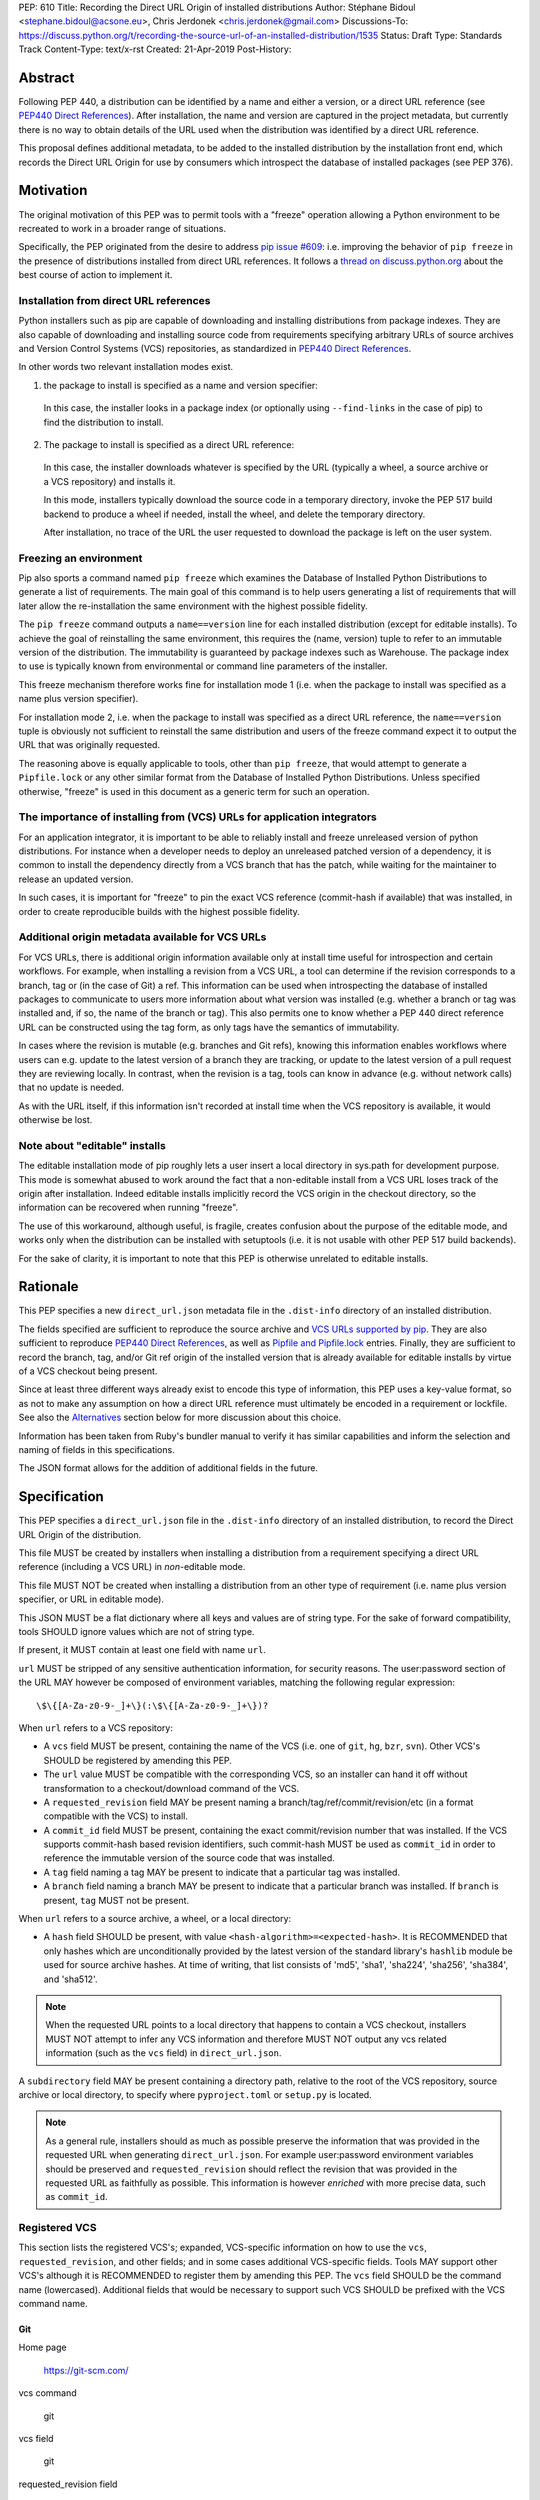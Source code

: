 PEP: 610
Title: Recording the Direct URL Origin of installed distributions
Author: Stéphane Bidoul <stephane.bidoul@acsone.eu>, Chris Jerdonek <chris.jerdonek@gmail.com>
Discussions-To: https://discuss.python.org/t/recording-the-source-url-of-an-installed-distribution/1535
Status: Draft
Type: Standards Track
Content-Type: text/x-rst
Created: 21-Apr-2019
Post-History:

Abstract
========

Following PEP 440, a distribution can be identified by a name and either a
version, or a direct URL reference (see `PEP440 Direct References`_).
After installation, the name and version are captured in the project metadata,
but currently there is no way to obtain details of the URL used when the
distribution was identified by a direct URL reference.

This proposal defines
additional metadata, to be added to the installed distribution by the
installation front end, which records the Direct URL Origin for use by
consumers which introspect the database of installed packages (see PEP 376).

Motivation
==========

The original motivation of this PEP was to permit tools with a "freeze"
operation allowing a Python environment to be recreated to work in a broader
range of situations.

Specifically, the PEP originated from the desire to address `pip issue #609`_:
i.e. improving the behavior of ``pip freeze`` in the presence of distributions
installed from direct URL references. It follows a
`thread on discuss.python.org`_ about the best course of action to implement
it.

Installation from direct URL references
---------------------------------------

Python installers such as pip are capable of downloading and installing
distributions from package indexes. They are also capable of downloading
and installing source code from requirements specifying arbitrary URLs of
source archives and Version Control Systems (VCS) repositories,
as standardized in `PEP440 Direct References`_.

In other words two relevant installation modes exist.

1. the package to install is specified as a name and version specifier:

  In this case, the installer looks in a package index (or optionally
  using ``--find-links`` in the case of pip) to find the distribution to install.

2. The package to install is specified as a direct URL reference:

  In this case, the installer downloads whatever is specified by the URL
  (typically a wheel, a source archive or a VCS repository) and installs it.

  In this mode, installers typically download the source code in a
  temporary directory, invoke the PEP 517 build backend to produce a wheel
  if needed, install the wheel, and delete the temporary directory.

  After installation, no trace of the URL the user requested to download the
  package is left on the user system.

Freezing an environment
-----------------------

Pip also sports a command named ``pip freeze`` which examines the Database of
Installed Python Distributions to generate a list of requirements. The main
goal of this command is to help users generating a list of requirements that
will later allow the re-installation the same environment with the highest
possible fidelity.

The ``pip freeze`` command outputs a ``name==version`` line for each installed
distribution (except for editable installs). To achieve the goal of
reinstalling the same environment, this requires the (name, version)
tuple to refer to an immutable version of the
distribution. The immutability is guaranteed by package indexes
such as Warehouse. The package index to use is typically known from
environmental or command line parameters of the installer.

This freeze mechanism therefore works fine for installation mode 1 (i.e.
when the package to install was specified as a name plus version specifier).

For installation mode 2, i.e. when the package to install was specified as a
direct URL reference, the ``name==version`` tuple is obviously not sufficient
to reinstall the same distribution and users of the freeze command expect it
to output the URL that was originally requested.

The reasoning above is equally applicable to tools, other than ``pip freeze``,
that would attempt to generate a ``Pipfile.lock`` or any other similar format
from the Database of Installed Python Distributions. Unless specified
otherwise, "freeze" is used in this document as a generic term for such
an operation.

The importance of installing from (VCS) URLs for application integrators
------------------------------------------------------------------------

For an application integrator, it is important to be able to reliably install
and freeze unreleased version of python distributions.
For instance when a developer needs to deploy an unreleased patched version
of a dependency, it is common to install the dependency directly from a VCS
branch that has the patch, while waiting for the maintainer to release an
updated version.

In such cases, it is important for "freeze" to pin the exact VCS
reference (commit-hash if available) that was installed, in order to create
reproducible builds with the highest possible fidelity.

Additional origin metadata available for VCS URLs
-------------------------------------------------

For VCS URLs, there is additional origin information available only at
install time useful for introspection and certain workflows. For example,
when installing a revision from a VCS URL, a tool can determine if the
revision corresponds to a branch, tag or (in the case of Git) a ref. This
information can be used when introspecting the database of installed packages
to communicate to users more information about what version was installed
(e.g. whether a branch or tag was installed and, if so, the name of the
branch or tag). This also permits one to know whether a PEP 440 direct
reference URL can be constructed using the tag form, as only tags have the
semantics of immutability.

In cases where the revision is mutable (e.g. branches and Git refs), knowing
this information enables workflows where users can e.g. update to the latest
version of a branch they are tracking, or update to the latest version of a
pull request they are reviewing locally. In contrast, when the revision is a
tag, tools can know in advance (e.g. without network calls) that no update is
needed.

As with the URL itself, if this information isn't recorded at install time
when the VCS repository is available, it would otherwise be lost.

Note about "editable" installs
------------------------------

The editable installation mode of pip roughly lets a user insert a
local directory in sys.path for development purpose. This mode is somewhat
abused to work around the fact that a non-editable install from a VCS URL
loses track of the origin after installation.
Indeed editable installs implicitly record the VCS origin in the checkout
directory, so the information can be recovered when running "freeze".

The use of this workaround, although useful, is fragile, creates confusion
about the purpose of the editable mode, and works only when the distribution
can be installed with setuptools (i.e. it is not usable with other PEP 517
build backends).

For the sake of clarity, it is important to note that this PEP is otherwise
unrelated to editable installs.

Rationale
=========

This PEP specifies a new ``direct_url.json`` metadata file in the
``.dist-info`` directory of an installed distribution.

The fields specified are sufficient to reproduce the source archive and `VCS
URLs supported by pip`_. They are also sufficient to reproduce `PEP440 Direct
References`_, as well as `Pipfile and Pipfile.lock`_ entries. Finally, they
are sufficient to record the branch, tag, and/or Git ref origin of the
installed version that is already available for editable installs by virtue
of a VCS checkout being present.

Since at least three different ways already exist to encode this type of
information, this PEP uses a key-value format, so as not to make any
assumption on how a direct
URL reference must ultimately be encoded in a requirement or lockfile. See also
the `Alternatives`_ section below for more discussion about this choice.

Information has been taken from Ruby's bundler manual to verify it has similar
capabilities and inform the selection and naming of fields in this
specifications.

The JSON format allows for the addition of additional fields in the future.

Specification
=============

This PEP specifies a ``direct_url.json`` file in the ``.dist-info`` directory
of an installed distribution, to record the Direct URL Origin of the distribution.

This file MUST be created by installers when installing a distribution
from a requirement specifying a direct URL reference (including a VCS URL)
in *non*-editable mode.

This file MUST NOT be created when installing a distribution from an other
type of requirement (i.e. name plus version specifier, or URL in editable mode).

This JSON MUST be a flat dictionary where all keys and values are of string type.
For the sake of forward compatibility, tools SHOULD ignore values which are
not of string type.

If present, it MUST contain at least one field with name ``url``.

``url`` MUST be stripped of any sensitive authentication information,
for security reasons. The user:password section of the URL MAY however
be composed of environment variables, matching the following regular
expression::

    \$\{[A-Za-z0-9-_]+\}(:\$\{[A-Za-z0-9-_]+\})?

When ``url`` refers to a VCS repository:

- A ``vcs`` field MUST be present, containing the name of the VCS
  (i.e. one of ``git``, ``hg``, ``bzr``, ``svn``). Other VCS's SHOULD be registered by
  amending this PEP.
- The ``url`` value MUST be compatible with the corresponding VCS,
  so an installer can hand it off without transformation to a
  checkout/download command of the VCS.
- A ``requested_revision`` field MAY be present naming a
  branch/tag/ref/commit/revision/etc (in a format compatible with the VCS)
  to install.
- A ``commit_id`` field MUST be present, containing the
  exact commit/revision number that was installed.
  If the VCS supports commit-hash
  based revision identifiers, such commit-hash MUST be used as
  ``commit_id`` in order to reference the immutable
  version of the source code that was installed.
- A ``tag`` field naming a tag MAY be present to indicate that a particular
  tag was installed.
- A ``branch`` field naming a branch MAY be present to indicate that a
  particular branch was installed. If ``branch`` is present, ``tag`` MUST not
  be present.

When ``url`` refers to a source archive, a wheel, or a local directory:

- A ``hash`` field SHOULD be present, with value
  ``<hash-algorithm>=<expected-hash>``.
  It is RECOMMENDED that only hashes which are unconditionally provided by
  the latest version of the standard library's ``hashlib`` module be used for
  source archive hashes. At time of writing, that list consists of 'md5',
  'sha1', 'sha224', 'sha256', 'sha384', and 'sha512'.

.. note::

  When the requested URL points to a local directory that happens to contain a
  VCS checkout, installers MUST NOT attempt to infer any VCS information and
  therefore MUST NOT output any vcs related information (such as the ``vcs`` field)
  in ``direct_url.json``.

A ``subdirectory`` field MAY be present containing a directory path,
relative to the root of the VCS repository, source archive or local directory,
to specify where ``pyproject.toml`` or ``setup.py`` is located.

.. note::

   As a general rule, installers should as much as possible preserve the
   information that was provided in the requested URL when generating
   ``direct_url.json``. For example user:password environment variables
   should be preserved and ``requested_revision`` should reflect the revision that was
   provided in the requested URL as faithfully as possible. This information is
   however *enriched* with more precise data, such as ``commit_id``.

Registered VCS
--------------

This section lists the registered VCS's; expanded, VCS-specific information
on how to use the ``vcs``, ``requested_revision``, and other fields; and in
some cases additional VCS-specific fields.
Tools MAY support other VCS's although it is RECOMMENDED to register
them by amending this PEP. The ``vcs`` field SHOULD be the command name
(lowercased). Additional fields that would be necessary to
support such VCS SHOULD be prefixed with the VCS command name.

Git
+++

Home page

   https://git-scm.com/

vcs command

   git

vcs field

   git

requested_revision field

   A tag name, branch name, Git ref, commit hash, shortened commit hash,
   or other commit-ish.

commit_id field

   A commit hash (40 hexadecimal characters sha1).

branch field

   If no ``requested_revision`` is provided and the remote repository has
   a default branch, this field can be used to record the default branch that
   was installed.

VCS-specific fields:

- A ``git_ref`` field naming a Git ref (string beginning with ``refs/``) MAY
  be present to indicate that a particular ref was installed (e.g.
  ``refs/pull/123/head``).

.. note::

   Installers can use the ``git show-ref`` and ``git symbolic-ref`` commands
   to determine if the ``requested_revision`` corresponds to a Git ref.
   In turn, a ref beginning with ``refs/tags/`` corresponds to a tag, and
   a ref beginning with ``refs/remotes/origin/`` after cloning corresponds
   to a branch.

Mercurial
+++++++++

Home page

   https://www.mercurial-scm.org/

vcs command

   hg

vcs field

   hg

requested_revision field

   A tag name, branch name, changeset ID, shortened changeset ID.

commit_id field

   A changeset ID (40 hexadecimal characters).

Bazaar
++++++

Home page

   https://bazaar.canonical.com/

vcs command

   bzr

vcs field

   bzr

requested_revision field

   A tag name, branch name, revision id.

commit_id field

   A revision id.

Subversion
++++++++++

Home page

   https://subversion.apache.org/

vcs command

   svn

vcs field

   svn

requested_revision field

   ``requested_revision`` must be compatible with ``svn checkout`` ``--revision`` option.
   In Subversion, branch or tag is part of ``url``.

commit_id

   Since Subversion does not support globally unique identifiers,
   this field is the Subversion revision number in the corresponding
   repository.

Examples
========

Example direct_url.json
-----------------------

Source archive:

.. code::

    {
        "url": "https://github.com/pypa/pip/archive/1.3.1.zip",
        "hash": "sha256=2dc6b5a470a1bde68946f263f1af1515a2574a150a30d6ce02c6ff742fcc0db8"
    }

Git URL with tag and commit-hash:

.. code::

    {
        "url": "https://github.com/pypa/pip.git",
        "vcs": "git",
        "requested_revision": "1.3.1",
        "commit_id": "7921be1537eac1e97bc40179a57f0349c2aee67d"
    }

Example pip commands and their effect on direct_url.json
--------------------------------------------------------

Commands that generate a ``direct_url.json``:

* pip install https://example.com/app-1.0.tgz
* pip install https://example.com/app-1.0.whl
* pip install "git+https://example.com/repo/app.git#egg=app&subdirectory=setup"
* pip install ./app
* pip install file:///home/user/app

Commands that *do not* generate a ``direct_url.json``

* pip install app
* pip install app --no-index --find-links https://example.com/
* pip install --editable "git+https://example.com/repo/app.git#egg=app&subdirectory=setup"
* pip install -e ./app

Use cases
=========

"Freezing" an environment

  Tools, such as ``pip freeze``, which generate requirements from the Database
  of Installed Python Distributions SHOULD exploit ``direct_url.json``
  if it is present, and give it priority over the Version metadata in order
  to generate a higher fidelity output. In the presence of a ``vcs`` direct URL reference,
  the ``commit_id`` field SHOULD be used in priority in order to provide
  the highest possible fidelity to the originally installed version. If
  supported by their requirement format, tools are encouraged also to output
  the ``tag`` value if present, as it has immutable semantics.
  Tools MAY choose another approach, depending on the needs of their users.

Backwards Compatibility
=======================

Since this PEP specifies a new file in the ``.dist-info`` directory,
there are no backwards compatibility implications.

Alternatives
============

PEP426 source_url
-----------------

The now withdrawn PEP 426 specifies a ``source_url`` metadata entry.
It is also implemented in `distlib`_.

It was intended for a slightly different purpose, for use in sdists.

This format lacks support for the ``subdirectory`` option of pip requirement
URLs. The same limitation is present in `PEP440 Direct References`_.

It also lacks explicit support for `environment variables in the user:password
part of URLs`_.

The introduction of a key/value extensibility mechanism and support
for environment variables for user:password in PEP 440, would be necessary
for use in this PEP.

revision vs ref
---------------

The ``requested_revision`` key was retained over ``requested_ref`` as it is a more generic term
across various VCS and ``ref`` has a specific meaning for ``git``.


References
==========

.. _`pip issue #609`: https://github.com/pypa/pip/issues/609
.. _`thread on discuss.python.org`:  https://discuss.python.org/t/pip-freeze-vcs-urls-and-pep-517-feat-editable-installs/1473
.. _PEP440: http://www.python.org/dev/peps/pep-0440
.. _`VCS URLs supported by pip`: https://pip.pypa.io/en/stable/reference/pip_install/#vcs-support
.. _`PEP440 Direct References`: https://www.python.org/dev/peps/pep-0440/#direct-references
.. _`Pipfile and Pipfile.lock`: https://github.com/pypa/pipfile
.. _distlib: https://distlib.readthedocs.io
.. _`environment variables in the user:password part of URLs`: https://pip.pypa.io/en/stable/reference/pip_install/#id10

Acknowledgements
================

Various people helped make this PEP a reality. Paul F. Moore provided the
essence of the abstract. Nick Coghlan suggested the direct_url name.

Copyright
=========

This document is placed in the public domain or under the
CC0-1.0-Universal license, whichever is more permissive.


..
   Local Variables:
   mode: indented-text
   indent-tabs-mode: nil
   sentence-end-double-space: t
   fill-column: 70
   coding: utf-8
   End:
